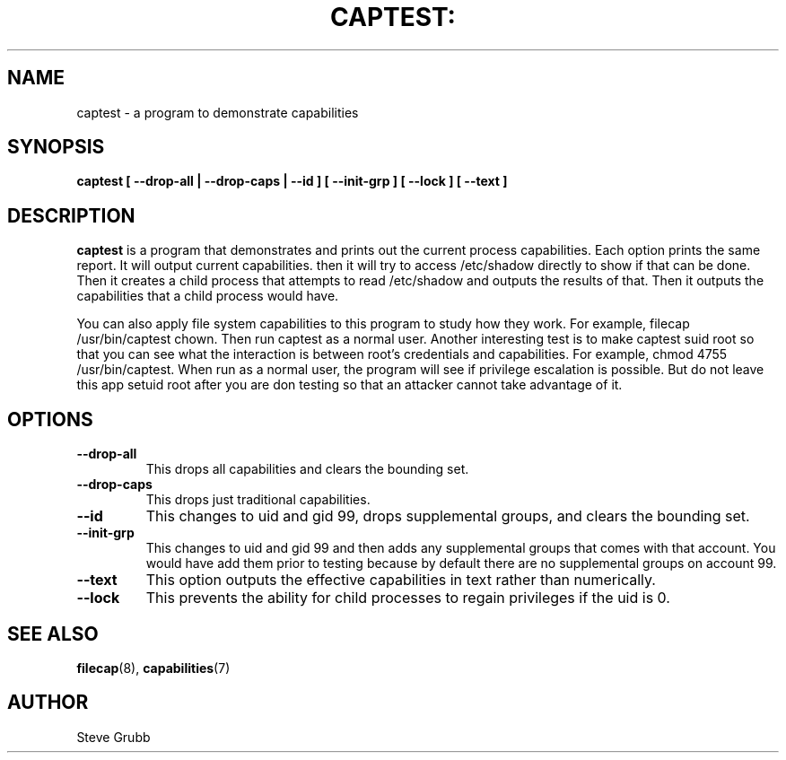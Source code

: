 .TH CAPTEST: "8" "June 2009" "Red Hat" "System Administration Utilities"
.SH NAME
captest \- a program to demonstrate capabilities
.SH SYNOPSIS
.B captest [ \-\-drop-all | \-\-drop-caps | \-\-id ] [ \-\-init-grp ] [ \-\-lock ] [ \-\-text ]
.SH DESCRIPTION
\fBcaptest\fP is a program that demonstrates and prints out the current process capabilities. Each option prints the same report. It will output current capabilities. then it will try to access /etc/shadow directly to show if that can be done. Then it creates a child process that attempts to read /etc/shadow and outputs the results of that. Then it outputs the capabilities that a child process would have.

You can also apply file system capabilities to this program to study how they work. For example, filecap /usr/bin/captest chown. Then run captest as a normal user. Another interesting test is to make captest suid root so that you can see what the interaction is between root's credentials and capabilities. For example, chmod 4755 /usr/bin/captest. When run as a normal user, the program will see if privilege escalation is possible. But do not leave this app setuid root after you are don testing so that an attacker cannot take advantage of it.

.SH OPTIONS
.TP
.B \-\-drop-all
This drops all capabilities and clears the bounding set.
.TP
.B \-\-drop-caps
This drops just traditional capabilities.
.TP
.B \-\-id
This changes to uid and gid 99, drops supplemental groups, and clears the bounding set.
.TP
.B \-\-init-grp
This changes to uid and gid 99 and then adds any supplemental groups that comes with that account. You would have add them prior to testing because by default there are no supplemental groups on account 99.
.TP
.B \-\-text
This option outputs the effective capabilities in text rather than numerically.
.TP
.B \-\-lock
This prevents the ability for child processes to regain privileges if the uid is 0.

.SH "SEE ALSO"
.BR filecap (8),
.BR capabilities (7)

.SH AUTHOR
Steve Grubb
